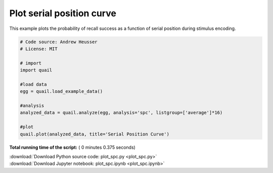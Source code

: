 

.. _sphx_glr_auto_examples_plot_spc.py:


=============================
Plot serial position curve
=============================

This example plots the probability of recall success as a function of serial
position during stimulus encoding.





.. image:: /auto_examples/images/sphx_glr_plot_spc_001.png
    :align: center





.. code-block:: python


    # Code source: Andrew Heusser
    # License: MIT

    # import
    import quail

    #load data
    egg = quail.load_example_data()

    #analysis
    analyzed_data = quail.analyze(egg, analysis='spc', listgroup=['average']*16)

    #plot
    quail.plot(analyzed_data, title='Serial Position Curve')

**Total running time of the script:** ( 0 minutes  0.375 seconds)



.. container:: sphx-glr-footer


  .. container:: sphx-glr-download

     :download:`Download Python source code: plot_spc.py <plot_spc.py>`



  .. container:: sphx-glr-download

     :download:`Download Jupyter notebook: plot_spc.ipynb <plot_spc.ipynb>`

.. rst-class:: sphx-glr-signature

    `Generated by Sphinx-Gallery <http://sphinx-gallery.readthedocs.io>`_

